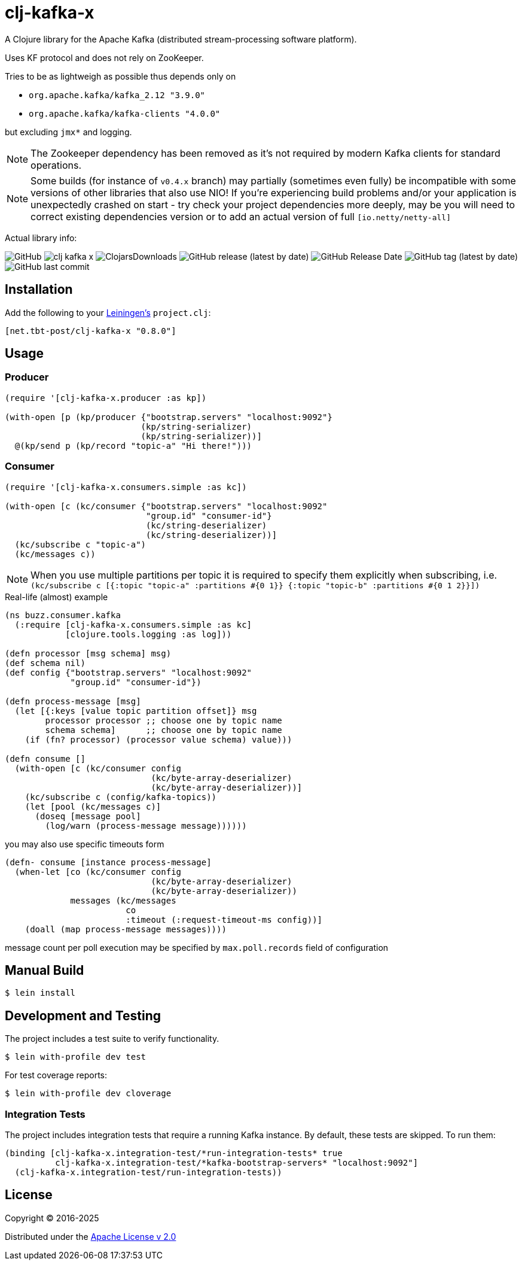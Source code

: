 = clj-kafka-x

A Clojure library for the Apache Kafka (distributed stream-processing software platform).

Uses KF protocol and does not rely on ZooKeeper.

Tries to be as lightweigh as possible thus depends only on

- `org.apache.kafka/kafka_2.12 "3.9.0"`
- `org.apache.kafka/kafka-clients "4.0.0"`

but excluding `jmx*` and logging.

NOTE: The Zookeeper dependency has been removed as it's not required by modern Kafka clients for standard operations.

NOTE: Some builds (for instance of `v0.4.x` branch) may partially (sometimes even fully) be incompatible with some versions of other libraries that also use NIO! If you’re experiencing build problems and/or your application is unexpectedly crashed on start - try check your project dependencies more deeply, may be you will need to correct existing dependencies version or to add an actual version of full `[io.netty/netty-all]`

Actual library info:

image:https://img.shields.io/github/license/source-c/clj-kafka-x?style=for-the-badge[GitHub]
image:https://img.shields.io/clojars/v/net.tbt-post/clj-kafka-x.svg?style=for-the-badge[]
image:https://img.shields.io/clojars/dt/net.tbt-post/clj-kafka-x?style=for-the-badge[ClojarsDownloads]
image:https://img.shields.io/github/v/release/source-c/clj-kafka-x?style=for-the-badge[GitHub release (latest by date)]
image:https://img.shields.io/github/release-date/source-c/clj-kafka-x?style=for-the-badge[GitHub Release Date]
image:https://img.shields.io/github/v/tag/source-c/clj-kafka-x?style=for-the-badge[GitHub tag (latest by date)]
image:https://img.shields.io/github/last-commit/source-c/clj-kafka-x?style=for-the-badge[GitHub last commit]


== Installation

Add the following to your http://github.com/technomancy/leiningen[Leiningen's]
`project.clj`:
 
[source,clojure]
----
[net.tbt-post/clj-kafka-x "0.8.0"]
----
 
== Usage

=== Producer

[source,clojure]
----
(require '[clj-kafka-x.producer :as kp])

(with-open [p (kp/producer {"bootstrap.servers" "localhost:9092"}
                           (kp/string-serializer)
                           (kp/string-serializer))]
  @(kp/send p (kp/record "topic-a" "Hi there!")))
----

=== Consumer

[source,clojure]
----
(require '[clj-kafka-x.consumers.simple :as kc])

(with-open [c (kc/consumer {"bootstrap.servers" "localhost:9092"
                            "group.id" "consumer-id"}
                            (kc/string-deserializer)
                            (kc/string-deserializer))]
  (kc/subscribe c "topic-a")
  (kc/messages c))
----

NOTE: When you use multiple partitions per topic it is required
to specify them explicitly when subscribing, i.e.
`(kc/subscribe
    c [{:topic "topic-a" :partitions #{0 1}}
       {:topic "topic-b" :partitions #{0 1 2}}])`

.Real-life (almost) example
[source,clojure]
----
(ns buzz.consumer.kafka
  (:require [clj-kafka-x.consumers.simple :as kc]
            [clojure.tools.logging :as log]))

(defn processor [msg schema] msg)
(def schema nil)
(def config {"bootstrap.servers" "localhost:9092"
             "group.id" "consumer-id"})

(defn process-message [msg]
  (let [{:keys [value topic partition offset]} msg
        processor processor ;; choose one by topic name
        schema schema]      ;; choose one by topic name
    (if (fn? processor) (processor value schema) value)))

(defn consume []
  (with-open [c (kc/consumer config
                             (kc/byte-array-deserializer)
                             (kc/byte-array-deserializer))]
    (kc/subscribe c (config/kafka-topics))
    (let [pool (kc/messages c)]
      (doseq [message pool]
        (log/warn (process-message message))))))
----

you may also use specific timeouts form

[source, clojure]
----
(defn- consume [instance process-message]
  (when-let [co (kc/consumer config
                             (kc/byte-array-deserializer)
                             (kc/byte-array-deserializer))
             messages (kc/messages
                        co
                        :timeout (:request-timeout-ms config))]
    (doall (map process-message messages))))
----

message count per poll execution may be specified by `max.poll.records` field of configuration

== Manual Build

[source,text]
----
$ lein install
----

== Development and Testing

The project includes a test suite to verify functionality.

[source,text]
----
$ lein with-profile dev test
----

For test coverage reports:

[source,text]
----
$ lein with-profile dev cloverage
----

=== Integration Tests

The project includes integration tests that require a running Kafka instance. By default, these tests are skipped. To run them:

[source,clojure]
----
(binding [clj-kafka-x.integration-test/*run-integration-tests* true
          clj-kafka-x.integration-test/*kafka-bootstrap-servers* "localhost:9092"]
  (clj-kafka-x.integration-test/run-integration-tests))
----

== License

Copyright © 2016-2025

Distributed under the
http://www.apache.org/licenses/LICENSE-2.0[Apache License v 2.0]

